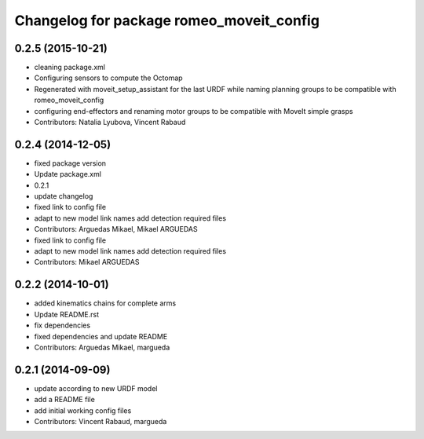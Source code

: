 ^^^^^^^^^^^^^^^^^^^^^^^^^^^^^^^^^^^^^^^^^
Changelog for package romeo_moveit_config
^^^^^^^^^^^^^^^^^^^^^^^^^^^^^^^^^^^^^^^^^

0.2.5 (2015-10-21)
------------------
* cleaning package.xml
* Configuring sensors to compute the Octomap
* Regenerated with moveit_setup_assistant for the last URDF while naming planning groups to be compatible with romeo_moveit_config
* configuring end-effectors and renaming motor groups to be compatible with MoveIt simple grasps
* Contributors: Natalia Lyubova, Vincent Rabaud

0.2.4 (2014-12-05)
------------------
* fixed package version
* Update package.xml
* 0.2.1
* update changelog
* fixed link to config file
* adapt to new model link names
  add detection required files
* Contributors: Arguedas Mikael, Mikael ARGUEDAS

* fixed link to config file
* adapt to new model link names
  add detection required files
* Contributors: Mikael ARGUEDAS

0.2.2 (2014-10-01)
------------------
* added kinematics chains for complete arms
* Update README.rst
* fix dependencies
* fixed dependencies and update README
* Contributors: Arguedas Mikael, margueda

0.2.1 (2014-09-09)
------------------
* update according to new URDF model
* add a README file
* add initial working config files
* Contributors: Vincent Rabaud, margueda
